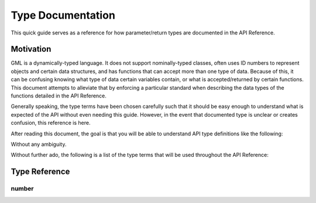 Type Documentation
==================

This quick guide serves as a reference for how parameter/return types are documented in the API Reference.

Motivation
^^^^^^^^^^

GML is a dynamically-typed language. It does not support nominally-typed classes, often uses ID
numbers to represent objects and certain data structures, and has functions that can accept more than one
type of data. Because of this, it can be confusing knowing what type of data certain variables contain, or
what is accepted/returned by certain functions. This document attempts to alleviate that by enforcing
a particular standard when describing the data types of the functions detailed in the API Reference.

Generally speaking, the type terms have been chosen carefully such that it should be easy enough to
understand what is expected of the API without even needing this guide. However, in the event that documented
type is unclear or creates confusion, this reference is here.

After reading this document, the goal is that you will be able to understand API type definitions like the following:

.. image:: images/api_types.png

Without any ambiguity.

Without further ado, the following is a list of the type terms that will be used throughout the API Reference:

Type Reference
^^^^^^^^^^^^^^

number
******
